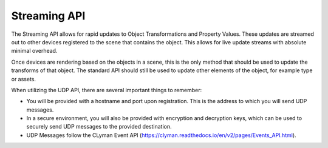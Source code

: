 Streaming API
-------------

The Streaming API allows for rapid updates to Object Transformations and
Property Values.  These updates are streamed out to other devices registered
to the scene that contains the object.  This allows for live update streams
with absolute minimal overhead.

Once devices are rendering based on the objects in a scene,
this is the only method that should be used to update the transforms
of that object.  The standard API should still be used to update other
elements of the object, for example type or assets.

When utilizing the UDP API, there are several important things to remember:

- You will be provided with a hostname and port upon registration.  This is the address to which you will send UDP messages.
- In a secure environment, you will also be provided with encryption and decryption keys, which can be used to securely send UDP messages to the provided destination.
- UDP Messages follow the CLyman Event API (https://clyman.readthedocs.io/en/v2/pages/Events_API.html).
